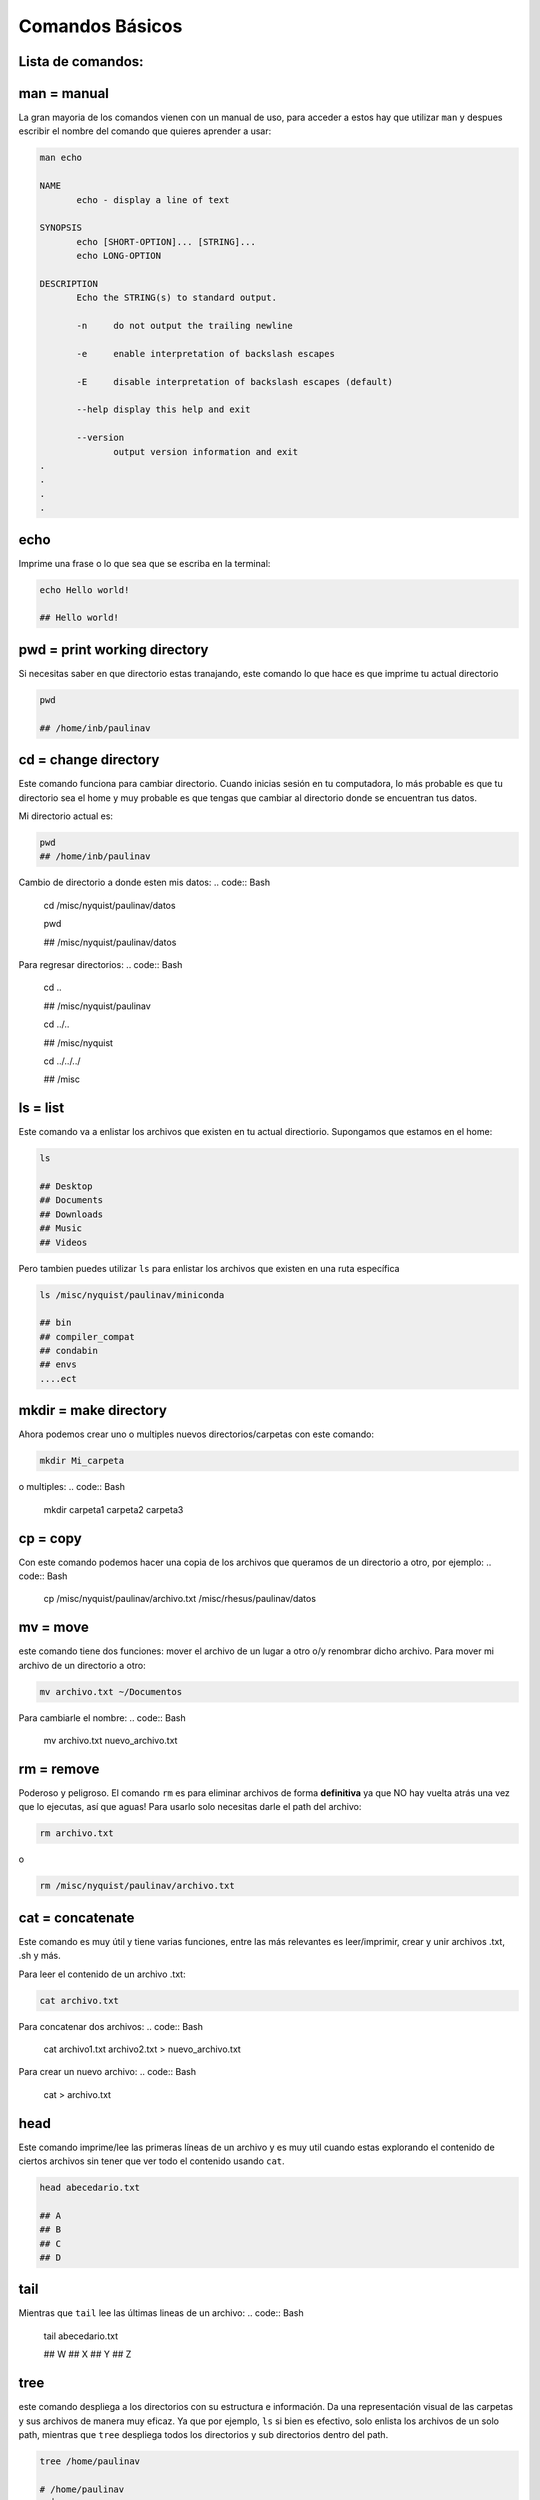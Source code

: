 Comandos Básicos
================

Lista de comandos:
----------------------------------------

man = manual
----------------------------------------

La gran mayoria de los comandos vienen con un manual de uso, para acceder a estos hay que utilizar ``man`` y despues escribir el nombre del comando que quieres aprender a usar:


.. code:: Bash

   man echo
   
   NAME
          echo - display a line of text
   
   SYNOPSIS
          echo [SHORT-OPTION]... [STRING]...
          echo LONG-OPTION
   
   DESCRIPTION
          Echo the STRING(s) to standard output.
   
          -n     do not output the trailing newline
   
          -e     enable interpretation of backslash escapes
   
          -E     disable interpretation of backslash escapes (default)
   
          --help display this help and exit
   
          --version
                 output version information and exit     
   .
   .
   .
   .

echo
----------------------------------------

Imprime una frase o lo que sea que se escriba en la terminal:


.. code:: Bash

   echo Hello world!
   
   ## Hello world!

pwd = print working directory
----------------------------------------

Si necesitas saber en que directorio estas tranajando, este comando lo que hace es que imprime tu actual directorio 

.. code:: Bash

   pwd
   
   ## /home/inb/paulinav

cd = change directory
----------------------------------------

Este comando funciona para cambiar directorio. Cuando inicias sesión en tu computadora, lo más probable es que tu directorio sea el home y muy probable es que tengas que cambiar al directorio donde se encuentran tus datos. 

Mi directorio actual es:

.. code:: Bash

   pwd
   ## /home/inb/paulinav

Cambio de directorio a donde esten mis datos:
.. code:: Bash

   cd /misc/nyquist/paulinav/datos
   
   pwd
   
   ## /misc/nyquist/paulinav/datos

Para regresar directorios:
.. code:: Bash

   cd ..
   
   ## /misc/nyquist/paulinav
   
   cd ../..
   
   ## /misc/nyquist
   
   cd ../../../
   
   ## /misc
   

ls = list
----------------------------------------

Este comando va a enlistar los archivos que existen en tu actual directiorio. Supongamos que estamos en el home:

.. code:: Bash

   ls
   
   ## Desktop
   ## Documents
   ## Downloads
   ## Music
   ## Videos
   
Pero tambien puedes utilizar ``ls`` para enlistar los archivos que existen en una ruta específica

.. code:: Bash

   ls /misc/nyquist/paulinav/miniconda
   
   ## bin
   ## compiler_compat
   ## condabin
   ## envs
   ....ect
   

mkdir = make directory
----------------------------------------

Ahora podemos crear uno o multiples nuevos directorios/carpetas con este comando:

.. code:: Bash

   mkdir Mi_carpeta

o multiples:
.. code:: Bash

   mkdir carpeta1 carpeta2 carpeta3

cp = copy
----------------------------------------

Con este comando podemos hacer una copia de los archivos que queramos de un directorio a otro, por ejemplo:
.. code:: Bash

   cp /misc/nyquist/paulinav/archivo.txt /misc/rhesus/paulinav/datos

mv = move
----------------------------------------

este comando tiene dos funciones: mover el archivo de un lugar a otro o/y renombrar dicho archivo.
Para mover mi archivo de un directorio a otro:

.. code:: Bash

   mv archivo.txt ~/Documentos
Para cambiarle el nombre:
.. code:: Bash

   mv archivo.txt nuevo_archivo.txt

rm = remove
----------------------------------------

Poderoso y peligroso. El comando ``rm`` es para eliminar archivos de forma **definitiva** ya que NO hay vuelta atrás una vez que lo ejecutas, así que aguas! Para usarlo solo necesitas darle el path del archivo:

.. code:: Bash

   rm archivo.txt
o 

.. code:: Bash

   rm /misc/nyquist/paulinav/archivo.txt

cat = concatenate 
----------------------------------------

Este comando es muy útil y tiene varias funciones, entre las más relevantes es leer/imprimir, crear y unir archivos .txt, .sh y más. 

Para leer el contenido de un archivo .txt:

.. code:: Bash

   cat archivo.txt

Para concatenar dos archivos:
.. code:: Bash

   cat archivo1.txt archivo2.txt > nuevo_archivo.txt
Para crear un nuevo archivo:
.. code:: Bash

   cat > archivo.txt

head
----------------------------------------

Este comando imprime/lee las primeras líneas de un archivo y es muy util cuando estas explorando el contenido de ciertos archivos sin tener que ver todo el contenido usando ``cat``.

.. code:: Bash

   head abecedario.txt
   
   ## A
   ## B
   ## C
   ## D
   

tail
----------------------------------------

Mientras que ``tail`` lee las últimas lineas de un archivo:
.. code:: Bash

   tail abecedario.txt
   
   ## W
   ## X
   ## Y
   ## Z
   

tree
----------------------------------------

este comando despliega a los directorios con su estructura e información. Da una representación visual de las carpetas y sus archivos de manera muy eficaz. Ya que por ejemplo, ``ls`` si bien es efectivo, solo enlista los archivos de un solo path, mientras que ``tree`` despliega todos los directorios y sub directorios dentro del path.

.. code:: Bash

   
   tree /home/paulinav
   
   # /home/paulinav
   # ├── Documents
   # │   ├── file1.txt
   # │   └── file2.txt
   # ├── Downloads
   # │   └── program1
   # └── Pictures
   #     └── image1.jpg
   

* = wildcard
----------------------------------------

Uno de mis favoritos es el super asterisco ``*``, que es una manera altamente efectiva de filtrar, buscar y seleccionar archivos en un directorio. Aquí vamos a poner unos ejemplos.
Suponiendo que tenemos una serie de archivos en nuestro directorio:

.. code:: Bash

   
   ls
   
   ## img.png
   ## img_hm.png
   ## img_rat.png
   ## img_b.png
   ## script_rat.sh
   ## script_hm.sh
   ## script_img.sh
   ## list_px.txt
   ## list_task.txt
   ## list_class.txt
Puedo seleccionar solamente todos aquellos con terminación ``.sh``:
.. code:: Bash

   ls *.sh
   
   ## script_rat.sh
   ## script_hm.sh
   ## script_img.sh
O filtrar aquellos archivos que son relacionados a roedores:
.. code:: Bash

   ls *rat*
   
   ## img_rat.png
   ## script_rat.sh
O seleccionar todos los archivos que empiecen con list:
.. code:: Bash

   ls list*
   
   ## list_px.txt
   ## list_task.txt
   ## list_class.txt

& = ampersand
----------------------------------------

Este es un indicativo al final de un comando que permite que se ejecute en el background mientras te permite seguir trabajando o escribiendo en la terminal. Un ejemplo donde es increiblemente útil es al abrir imágenes, por ejemplo:
.. code:: Bash

   display imagen.png &












